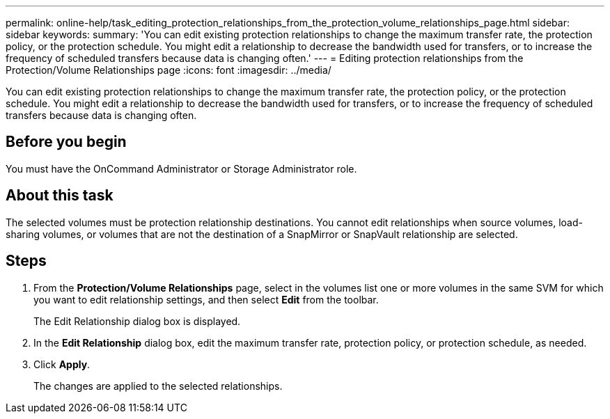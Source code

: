 ---
permalink: online-help/task_editing_protection_relationships_from_the_protection_volume_relationships_page.html
sidebar: sidebar
keywords: 
summary: 'You can edit existing protection relationships to change the maximum transfer rate, the protection policy, or the protection schedule. You might edit a relationship to decrease the bandwidth used for transfers, or to increase the frequency of scheduled transfers because data is changing often.'
---
= Editing protection relationships from the Protection/Volume Relationships page
:icons: font
:imagesdir: ../media/

[.lead]
You can edit existing protection relationships to change the maximum transfer rate, the protection policy, or the protection schedule. You might edit a relationship to decrease the bandwidth used for transfers, or to increase the frequency of scheduled transfers because data is changing often.

== Before you begin

You must have the OnCommand Administrator or Storage Administrator role.

== About this task

The selected volumes must be protection relationship destinations. You cannot edit relationships when source volumes, load-sharing volumes, or volumes that are not the destination of a SnapMirror or SnapVault relationship are selected.

== Steps

. From the *Protection/Volume Relationships* page, select in the volumes list one or more volumes in the same SVM for which you want to edit relationship settings, and then select *Edit* from the toolbar.
+
The Edit Relationship dialog box is displayed.

. In the *Edit Relationship* dialog box, edit the maximum transfer rate, protection policy, or protection schedule, as needed.
. Click *Apply*.
+
The changes are applied to the selected relationships.
